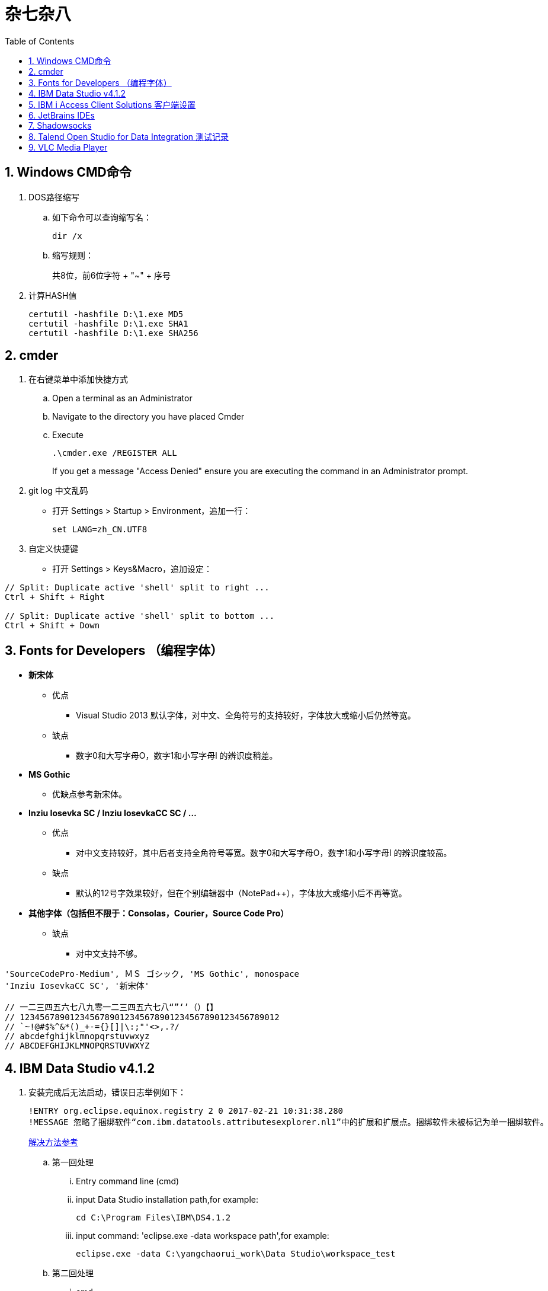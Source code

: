 = 杂七杂八
:icons:
:toc:
:numbered:

== Windows CMD命令

. DOS路径缩写

.. 如下命令可以查询缩写名：
+
----
dir /x
----

.. 缩写规则：
+
共8位，前6位字符 + "~" + 序号

. 计算HASH值
+
----
certutil -hashfile D:\1.exe MD5
certutil -hashfile D:\1.exe SHA1
certutil -hashfile D:\1.exe SHA256
----

== cmder

. 在右键菜单中添加快捷方式

.. Open a terminal as an Administrator
.. Navigate to the directory you have placed Cmder
.. Execute
+
----
.\cmder.exe /REGISTER ALL
----
+
If you get a message "Access Denied" ensure you are executing the command in an Administrator prompt.

. git log 中文乱码

- 打开 Settings > Startup > Environment，追加一行：
+
----
set LANG=zh_CN.UTF8
----

. 自定义快捷键

- 打开 Settings > Keys&Macro，追加设定：
----
// Split: Duplicate active 'shell' split to right ...
Ctrl + Shift + Right

// Split: Duplicate active 'shell' split to bottom ...
Ctrl + Shift + Down
----

== Fonts for Developers （编程字体）

- *新宋体*
    * 优点
        ** Visual Studio 2013 默认字体，对中文、全角符号的支持较好，字体放大或缩小后仍然等宽。
    * 缺点
        ** 数字0和大写字母O，数字1和小写字母l  的辨识度稍差。

- *MS Gothic*
    * 优缺点参考新宋体。

- *Inziu Iosevka SC / Inziu IosevkaCC SC / ...*
    * 优点
        ** 对中文支持较好，其中后者支持全角符号等宽。数字0和大写字母O，数字1和小写字母l  的辨识度较高。
    * 缺点
        ** 默认的12号字效果较好，但在个别编辑器中（NotePad++），字体放大或缩小后不再等宽。

- *其他字体（包括但不限于：Consolas，Courier，Source Code Pro）*
    * 缺点
        ** 对中文支持不够。

----
'SourceCodePro-Medium', ＭＳ ゴシック, 'MS Gothic', monospace
'Inziu IosevkaCC SC', '新宋体'

// 一二三四五六七八九零一二三四五六七八“”‘’（）【】
// 1234567890123456789012345678901234567890123456789012
// `~!@#$%^&*()_+-={}[]|\:;"'<>,.?/
// abcdefghijklmnopqrstuvwxyz
// ABCDEFGHIJKLMNOPQRSTUVWXYZ
----

== IBM Data Studio v4.1.2

. 安装完成后无法启动，错误日志举例如下：
+
----
!ENTRY org.eclipse.equinox.registry 2 0 2017-02-21 10:31:38.280
!MESSAGE 忽略了捆绑软件“com.ibm.datatools.attributesexplorer.nl1”中的扩展和扩展点。捆绑软件未被标记为单一捆绑软件。
----
+
https://www.ibm.com/developerworks/community/forums/html/topic?id=a29fda4a-5ec8-4380-9400-b03c385a0f70[解决方法参考]

.. 第一回处理
... Entry command line (cmd)
... input Data Studio installation path,for example:
+
----
cd C:\Program Files\IBM\DS4.1.2
----
... input command: 'eclipse.exe -data workspace path',for example:
+
----
eclipse.exe -data C:\yangchaorui_work\Data Studio\workspace_test
----

.. 第二回处理
... cmd
... entry your Data Studio installation path, for example:
+
----
cd C:\Program Files\IBM\DS4.1.2
----
... input 'eclipse -configuration validpath'. For example:
+
----
eclipse -configuration C:\Program Files\IBM\DS4.1.2
----

.. [yellow]*第三回处理*
... Add one line
+
----
-Dequinox.ds.block_timeout=60000
----
at bottom of the file 'eclipse.ini' that located in the 'C:\Program Files\IBM\DS4.1.2'.
... Specify the workspace path without special sign like '#'
... Delete all files(.fileTable.*) which located in the 'C:\Program Files\IBM\DS4.1.2\configuration\org.eclipse.osgi\.manager'.


== IBM i Access Client Solutions 客户端设置

. 键盘映射

.. 新版本中取消了【IBM Default】方案，需要手动修改2项：

... 【Host Functions】-【Enter】 → Control（right）

... 【Host Functions】-【Field Exit】 → Enter 或 Enter（numpad）

.. 完整配置如下（*.kmp）：
+
----
[KeyRemap]
B109=[field-]
B107=[field+]
C33554468=[rule]
C33554467=[backtabword]
C33554466=[tabword]
A33554467=[erinp]
S10=[newline]
C16777233=[reset]
S227=[markright]
C40=[movedown]
S226=[markleft]
S33554587=[dup]
S225=[markdown]
M86=55
S224=[markup]
M84=|271
S127=53
S9=[backtab]
B40=[down]
C33554559=[deleteword]
S123=[pf24]
S122=[pf23]
S121=[pf22]
A40=|293
S120=[pf21]
B33554587=[insert]
XF:[textvisualdisp]=[textvisualdisp]
B155=[insert]
C39=[moveright]
C38=[moveup]
C37=[moveleft]
C155=54
C36=[rule]
C35=[backtabword]
C34=[tabword]
B39=[right]
B38=[up]
B37=[left]
B36=[home]
B35=[eof]
B34=[pagedn]
S119=[pf20]
A39=[tabword]
B33=[pageup]
S118=[pf19]
A38=|296
S117=[pf18]
A37=[backtabword]
C90=|206
S116=[pf17]
XM:C10=C10
S115=[pf16]
A35=[erinp]
XF:[textlogicaldisp]=[textlogicaldisp]
S114=[pf15]
S113=[pf14]
S112=[pf13]
keyVersion=2
D84=|276
C88=53
C87=|272
B27=[attn]
C86=55
M67=54
C84=|271
XM:C33554442=C33554442
C80=|35
S33554468=[fieldmark]
B33554468=[home]
B33554467=[eof]
B33554466=[pagedn]
B33554465=[pageup]
C19=[printhost]
D77=|242
C17=[enter]
D9=|278
B525=|282
B19=[clear]
C77=|26
S33554559=53
S40=[markdown]
A19=[test]
autoApply=false
B10=[fldext]
A227=[tabword]
A226=[backtabword]
A225=|293
A224=|296
S155=[dup]
B227=[right]
B33554559=[delete]
B226=[left]
B225=[down]
C33554587=54
B224=[up]
codePage=1388
C227=[moveright]
B127=[delete]
C226=[moveleft]
C225=[movedown]
C224=[moveup]
B123=[pf12]
B122=[pf11]
C127=[deleteword]
S39=[markright]
B121=[pf10]
S38=[markup]
B120=[pf9]
S37=[markleft]
C9=|277
S36=[fieldmark]
C122=[altcsr]
C67=54
C65=57
S33554442=[newline]
B119=[pf8]
B118=[pf7]
A112=[help]
B117=[pf6]
B116=[pf5]
B115=[pf4]
B114=[pf3]
B113=[pf2]
B112=[pf1]
sessionType=2
C115=|272
B33554442=[fldext]
S27=[sysreq]
B9=[tab]
C114=[altview]
B8=[backspace]
C112=[dspsosi]
----


== JetBrains IDEs

. 常用插件

.. AsciiDoc
.. CodeGlance
.. String Manipulation
.. RegexpTester


== Shadowsocks

. VPS安装
+
选择CentOS 7 x64

. SSH远程登录（默认端口：22）

. Shadowsocks安装
+
----
yum install m2crypto python-setuptools

easy_install pip

pip install shadowsocks
----

. Shadowsocks设置
.. 用vi打开配置文件
+
----
vi  /etc/shadowsocks.json
----

.. 编辑内容
+
----
{
    "server":"Your_VPS_IP",
    "server_port":Your_VPS_Port,
    "local_address": "127.0.0.1",
    "local_port":1080,
    "password":"Your_Shadowsocks_Password",
    "timeout":300,
    "method":"aes-256-cfb",
    "fast_open": false
}
----
【I】插入编辑，【Esc】退出编辑，“:q”退出，“:wq”保存退出

. 防火墙安装
+
----
yum install firewalld

systemctl start firewalld
----

. 防火墙设置
+
----
firewall-cmd --permanent --zone=public --add-port=Your_VPS_Port/tcp

firewall-cmd --reload
----

. Shadowsocks启动
+
----
# 前台运行
ssserver -c /etc/shadowsocks.json

# 或 后台运行
nohup ssserver -c /etc/shadowsocks.json &
----

. 修改 SSH 默认端口

.. 使用 vi 修改配置文件 /etc/ssh/sshd_config ，增加新的端口：
+
----
vi /etc/ssh/sshd_config
----
+
按【I】进入编辑模式，作如下修改：
+
----
// 修改前
#Port 22
#AddressFamily any
#ListenAddress 0.0.0.0
#ListenAddress ::

// 修改后
Port 22
Port Your_New_SSH_Port
#AddressFamily any
#ListenAddress 0.0.0.0
#ListenAddress ::
----

.. 重启 SSH 服务
+
----
service sshd restart
----

.. 如果启用了防火墙，需要添加新开的端口：
+
----
// centos 7 默认使用 firewalld ，查看是否运行
firewall-cmd --state

// 查看端口
firewall-cmd --permanent --list-port

// 添加端口
firewall-cmd --permanent --zone=public --add-port=Your_New_SSH_Port/tcp

// 删除端口
firewall-cmd --permanent --remove-port=Your_Old_Port/tcp

// 重启防火墙
firewall-cmd --reload
----

.. 使用 SSH 工具测试新追加的端口能否正常登录，如果没问题了，再把默认端口删除：
+
----
// 修改前
Port 22
Port Your_New_SSH_Port
#AddressFamily any
#ListenAddress 0.0.0.0
#ListenAddress ::

// 修改后
Port Your_New_SSH_Port
#AddressFamily any
#ListenAddress 0.0.0.0
#ListenAddress ::
----

== Talend Open Studio for Data Integration 测试记录

. 测试环境

    - Windows Server 2008 R2 64bit 中文标准版
    - 内存4G
    - 硬盘80G
    - server-jre-8u74-windows-x64
    - TOSDI 6.1.1

. 测试对象

    - IBM AS/400 V5R4
    - IBM Lotus Notes 7 Database
    - Microsoft SQL Server 2008 R2
    - Oracle ???

. 准备工作

    - 下载jre，解压后放C盘，注意目录尽量短且不要包含空格。
    - JAVA_HOME、Path环境变量配置。
    - 打开TOSDI，菜单中选 Help -> Install Additional Packages，提前安装缺少的包。（也可以测试的时候再安装）

. 测试过程（略）

. 注意事项

    - Notes相关
        * 机器上必须安装Notes客户端或服务端程序，设计job时必须先使用 tLibraryLoad 组件加载 Notes.jar 。
        * tNotesInput、tNotesOutput、tNotesRunAgent 三个Notes组件可以在TalendExchange中下载，下载后解压到用户自定义的组件文件夹中，并在TOSDI的 Preferences>Talend>Compents 中设定用户组件文件夹的位置，重启TOSDI即可看到新的组件了。
            ** talend_tNotesInput
            ** talend_tNotesOutput
            ** talend_tNotesRunAgent

    - AS/400相关

. 测试结果

+
.表1
|===
|Source |Target |DirectTransfer |Replication |Comments

|AS/400 |MSSQL |OK |? |在源查询中使用“CAST(table1.item1 AS CHAR(nn) CCSID xxx)”可以解决中文乱码问题。
|MSSQL |AS/400 |OK |? |-
|Notes |Notes |OK |OK |-
|===

+
.表2
|===
|Source |SP/Agent call |Comments
|AS/400 |OK |目前没有 tAS400SP 组件，可使用 tJDBCSP 组件替代。
|Notes |OK |按官方示例 tLibraryLoad -> tNotesRunAgent，无法正常运行代理，在两组件之间增加 tNotesInput 后则成功。tNotesInput 可选择不存在的视图或表单，不用输出row，只起构造作用。
|===

. 待续...

== VLC Media Player

. Win10 中文字幕乱码的解决方法：
.. “偏好设置”-“字幕/OSD”里“默认编码”改为“通用，中文（GB18030）”
.. 字体改为Microsoft YaHei UI 或者Microsoft YaHei Light